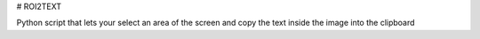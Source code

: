 # ROI2TEXT

Python script that lets your select an area of the screen and copy the text inside the image into the clipboard


